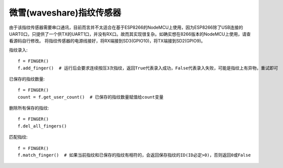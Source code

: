 微雪(waveshare)指纹传感器
==========================

由于该指纹传感器需要串口通讯，目前而言并不太适合在基于ESP8266的NodeMCU上使用，因为ESP8266除了USB连接的UART0口，只提供了一个供TX的UART1口，并没有RX口。故而其实现很复杂。如确实想在8266版本的NodeMCU上使用，请查看源码自行修改。
将指纹传感器的电源线接好，将RX端接到SD3(GPIO10)，将TX端接到SD2(GPIO9)。

指纹录入::

    f = FINGER()
    f.add_finger()  # 运行后会要求连续按压3次指纹，返回True代表录入成功，False代表录入失败，可能是指纹上有异物，重试即可

已保存的指纹数量::

    f = FINGER()
    count = f.get_user_count()  # 已保存的指纹数量赋值给count变量

删除所有保存的指纹::

    f = FINGER()
    f.del_all_fingers()

匹配指纹::

    f = FINGER()
    f.match_finger()  # 如果当前指纹和已保存的指纹有相符的，会返回保存指纹的ID(ID必定>0)，否则返回0或False

